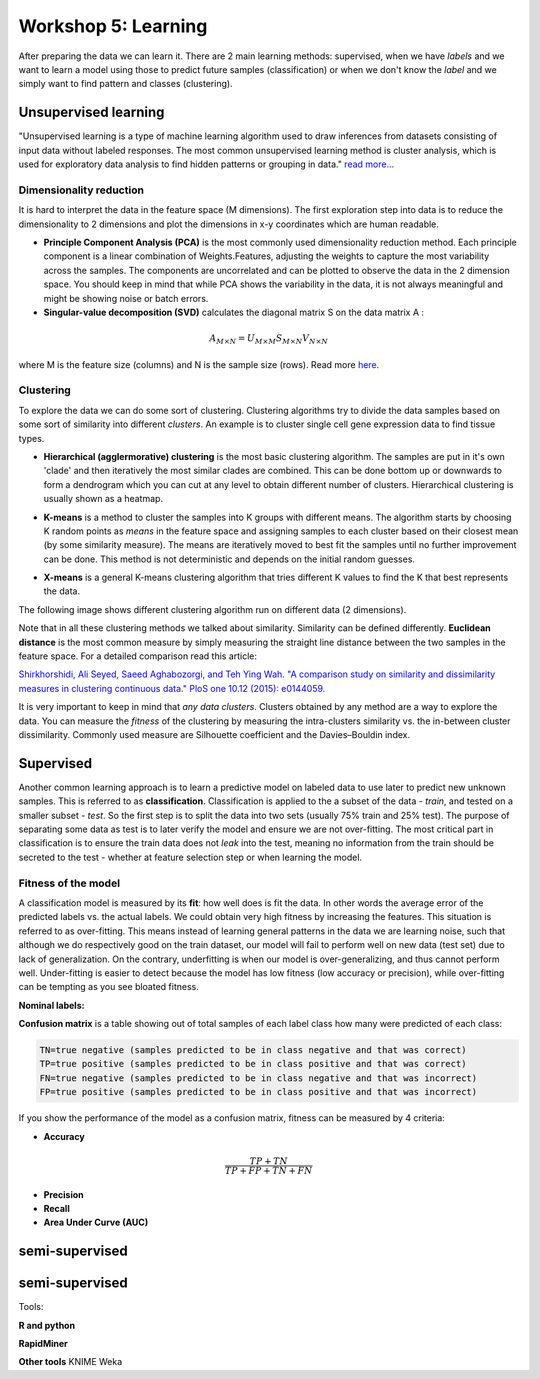 .. _linux_bash:

============================================
Workshop 5: Learning
============================================
After preparing the data we can learn it. 
There are 2 main learning methods: supervised, when we have *labels* and we want to learn a model using those to predict future samples (classification) or when we don't know the *label* and we simply want to find pattern and classes (clustering).


--------------------------------------------
 Unsupervised learning
--------------------------------------------

"Unsupervised learning is a type of machine learning algorithm used to draw inferences from datasets consisting of input data without labeled responses. The most common unsupervised learning method is cluster analysis, which is used for exploratory data analysis to find hidden patterns or grouping in data." `read more... <https://www.mathworks.com/discovery/unsupervised-learning.html>`_

***************************
Dimensionality reduction
***************************
It is hard to interpret the data in the feature space (M dimensions). The first exploration step into data is to reduce the dimensionality to 2 dimensions and plot the dimensions in x-y coordinates which are human readable. 

* **Principle Component Analysis (PCA)** is the most commonly used dimensionality reduction method. Each principle component is a linear combination of Weights.Features, adjusting the weights to capture the most variability across the samples. The components are uncorrelated and can be plotted to observe the data in the 2 dimension space. You should keep in mind that while PCA shows the variability in the data, it is not always meaningful and might be showing noise or batch errors. 

* **Singular-value decomposition (SVD)** calculates the diagonal matrix S on the data matrix A :

.. math::

    A_{M \times N} = U_{M \times M} S_{M \times N} V_{N \times N}

where M is the feature size (columns) and N is the sample size (rows). Read more `here <http://andrew.gibiansky.com/blog/mathematics/cool-linear-algebra-singular-value-decomposition/>`_. 

***************
Clustering
***************
To explore the data we can do some sort of clustering. 
Clustering algorithms try to divide the data samples based on some sort of similarity into different *clusters*. An example is to cluster single cell gene expression data to find tissue types.

* **Hierarchical (agglermorative) clustering** is the most basic clustering algorithm. The samples are put in it's own 'clade' and then iteratively the most similar clades are combined. This can be done bottom up or downwards to form a dendrogram which you can cut at any level to obtain different number of clusters. Hierarchical clustering is usually shown as a heatmap.

.. image:: img/hierarchical_clustering.png
    :scale: 50%

.. raw:: html

    <iframe width="560" height="315" src="https://www.youtube.com/embed/7xHsRkOdVwo" frameborder="0" allow="autoplay; encrypted-media" allowfullscreen></iframe>

 
* **K-means** is a method to cluster the samples into K groups with different means. The algorithm starts by choosing K random points as *means* in the feature space and assigning samples to each cluster based on their closest mean (by some similarity measure). The means are iteratively moved to best fit the samples until no further improvement can be done. This method is not deterministic and depends on the initial random guesses.

.. image:: img/k-means.png

.. raw:: html

    <iframe width="560" height="315" src="https://www.youtube.com/embed/BVFG7fd1H30" frameborder="0" allow="autoplay; encrypted-media" allowfullscreen></iframe>
    

* **X-means** is a general K-means clustering algorithm that tries different K values to find the K that best represents the data.

The following image shows different clustering algorithm run on different data (2 dimensions).

.. image:: img/clustering.png
    :target: https://towardsdatascience.com/the-5-clustering-algorithms-data-scientists-need-to-know-a36d136ef68

Note that in all these clustering methods we talked about similarity. Similarity can be defined differently. **Euclidean distance** is the most common measure by simply measuring the straight line distance between the two samples in the feature space.
For a detailed comparison read this article:

`Shirkhorshidi, Ali Seyed, Saeed Aghabozorgi, and Teh Ying Wah. "A comparison study on similarity and dissimilarity measures in clustering continuous data." PloS one 10.12 (2015): e0144059. <http://journals.plos.org/plosone/article?id=10.1371/journal.pone.0144059>`_

It is very important to keep in mind that *any data clusters*. Clusters obtained by any method are a way to explore the data. You can measure the *fitness* of the clustering by measuring the intra-clusters similarity vs. the in-between cluster dissimilarity. 
Commonly used measure are Silhouette coefficient and the Davies–Bouldin index.

--------------------------------------------
 Supervised
--------------------------------------------
Another common learning approach is to learn a predictive model on labeled data to use later to predict new unknown samples. This is referred to as **classification**. 
Classification is applied to the a subset of the data - *train*, and tested on a smaller subset - *test*. So the first step is to split the data into two sets (usually 75% train and 25% test). The purpose of separating some data as test is to later verify the model and ensure we are not over-fitting. The most critical part in classification is to ensure the train data does not *leak* into the test, meaning no information from the train should be secreted to the test - whether at feature selection step or when learning the model.

**************************
Fitness of the model
**************************

A classification model is measured by its **fit**: how well does is fit the data. In other words the average error of the predicted labels vs. the actual labels. We could obtain very high fitness by increasing the features. This situation is referred to as over-fitting. This means instead of learning general patterns in the data we are learning noise, such that although we do respectively good on the train dataset, our model will fail to perform well on new data (test set) due to lack of generalization. 
On the contrary, underfitting is when our model is over-generalizing, and thus cannot perform well. Under-fitting is easier to detect because the model has low fitness (low accuracy or precision), while over-fitting can be tempting as you see bloated fitness.

**Nominal labels:**

**Confusion matrix** is a table showing out of total samples of each label class how many were predicted of each class:

.. image:: img/confusion_matrix.png

.. code::

   TN=true negative (samples predicted to be in class negative and that was correct)
   TP=true positive (samples predicted to be in class positive and that was correct) 
   FN=true negative (samples predicted to be in class negative and that was incorrect)
   FP=true positive (samples predicted to be in class positive and that was incorrect) 

If you show the performance of the model as a confusion matrix, fitness can be measured by 4 criteria:

* **Accuracy** 

.. math::

   \frac{TP + TN}{TP + FP + TN + FN}

* **Precision**

* **Recall** 

* **Area Under Curve (AUC)**

--------------------------------------------
 semi-supervised
--------------------------------------------


--------------------------------------------
 semi-supervised
--------------------------------------------
Tools:

**R and python**

**RapidMiner**

**Other tools**
KNIME
Weka
